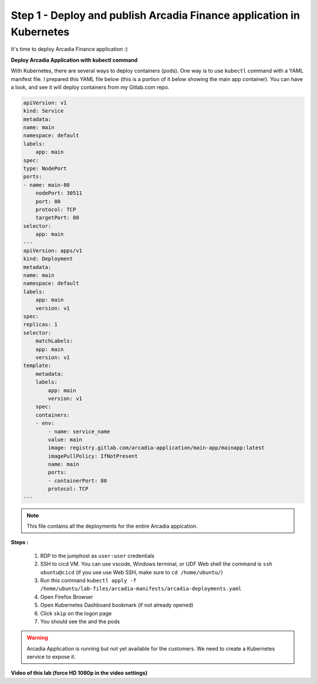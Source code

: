 Step 1 - Deploy and publish Arcadia Finance application in Kubernetes
#####################################################################

It's time to deploy Arcadia Finance application :)

**Deploy Arcadia Application with kubectl command**

With Kubernetes, there are several ways to deploy containers (pods). One way is to use ``kubectl`` command with a YAML manifest file.
I prepared this YAML file below (this is a portion of it below showing the main app container). You can have a look, and see it will deploy containers from my Gitlab.com repo.

.. code-block:: YAML

    apiVersion: v1
    kind: Service
    metadata:
    name: main
    namespace: default
    labels:
        app: main
    spec:
    type: NodePort
    ports:
    - name: main-80
        nodePort: 30511
        port: 80
        protocol: TCP
        targetPort: 80
    selector:
        app: main
    ---
    apiVersion: apps/v1
    kind: Deployment
    metadata:
    name: main
    namespace: default
    labels:
        app: main
        version: v1
    spec:
    replicas: 1
    selector:
        matchLabels:
        app: main
        version: v1
    template:
        metadata:
        labels:
            app: main
            version: v1
        spec:
        containers:
        - env:
            - name: service_name
            value: main
            image: registry.gitlab.com/arcadia-application/main-app/mainapp:latest
            imagePullPolicy: IfNotPresent
            name: main
            ports:
            - containerPort: 80
            protocol: TCP
    ---

.. note:: This file contains all the deployments for the entire Arcadia appication. 

**Steps :**

    #. RDP to the jumphost as ``user:user`` credentials
    #. SSH to cicd VM. You can use vscode, Windows terminal, or UDF Web shell the command is ``ssh ubuntu@cicd`` (if you use use Web SSH, make sure to ``cd /home/ubuntu/``)
    #. Run this command ``kubectl apply -f /home/ubuntu/lab-files/arcadia-manifests/arcadia-deployments.yaml``
    #. Open Firefox Browser
    #. Open Kubernetes Dashboard bookmark (if not already opened)
    #. Click ``skip`` on the logon page
    #. You should see the  and the pods


.. image:: ../pictures/lab3/arcadia-deployments.png
   :align: center


.. warning:: Arcadia Application is running but not yet available for the customers. We need to create a Kubernetes service to expose it.

**Video of this lab (force HD 1080p in the video settings)**

.. raw:: html

    <div style="text-align: center; margin-bottom: 2em;">
    <iframe width="1120" height="630" src="https://www.youtube.com/embed/Qb5YyQrc7mk" frameborder="0" allow="accelerometer; autoplay; encrypted-media; gyroscope; picture-in-picture" allowfullscreen></iframe>
    </div>

